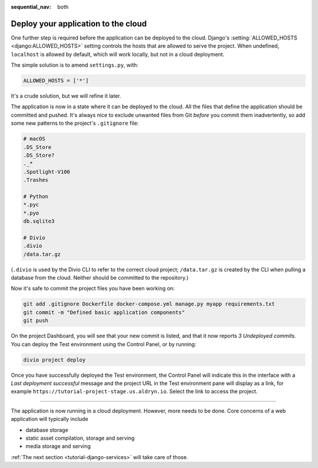 :sequential_nav: both

.. _tutorial-django-deploy:

Deploy your application to the cloud
====================================

One further step is required before the application can be deployed to the cloud. Django's :setting:`ALLOWED_HOSTS
<django:ALLOWED_HOSTS>` setting controls the hosts that are allowed to serve the project. When undefined, ``localhost``
is allowed by default, which will work locally, but not in a cloud deployment.

The simple solution is to amend ``settings.py``, with:

..  code-block:: python

    ALLOWED_HOSTS = ['*']

It's a crude solution, but we will refine it later.

The application is now in a state where it can be deployed to the cloud. All the files that define the application
should be committed and pushed. It's always nice to exclude unwanted files from Git *before* you commit them
inadvertently, so add some new patterns to the project's ``.gitignore`` file:

..  code-block:: bash

    # macOS
    .DS_Store
    .DS_Store?
    ._*
    .Spotlight-V100
    .Trashes

    # Python
    *.pyc
    *.pyo
    db.sqlite3

    # Divio
    .divio
    /data.tar.gz

(``.divio`` is used by the Divio CLI to refer to the correct cloud project; ``/data.tar.gz`` is created by the CLI
when pulling a database from the cloud. Neither should be committed to the repository.)

Now it's safe to commit the project files you have been working on:

..  code-block:: bash

    git add .gitignore Dockerfile docker-compose.yml manage.py myapp requirements.txt
    git commit -m "Defined basic application components"
    git push

On the project Dashboard, you will see that your new commit is listed, and that it now reports *3 Undeployed commits*.
You can deploy the Test environment using the Control Panel, or by running:

..  code-block:: bash

    divio project deploy

Once you have successfully deployed the Test environment, the Control Panel will indicate this in the interface with a
*Last deployment successful* message and the project URL in the Test environment pane will display as a link,
for example ``https://tutorial-project-stage.us.aldryn.io``. Select the link to access the project.


--------------

The application is now running in a cloud deployment. However, more needs to be done. Core concerns of a web
application will typically include

* database storage
* static asset compilation, storage and serving
* media storage and serving

:ref:`The next section <tutorial-django-services>` will take care of those.
